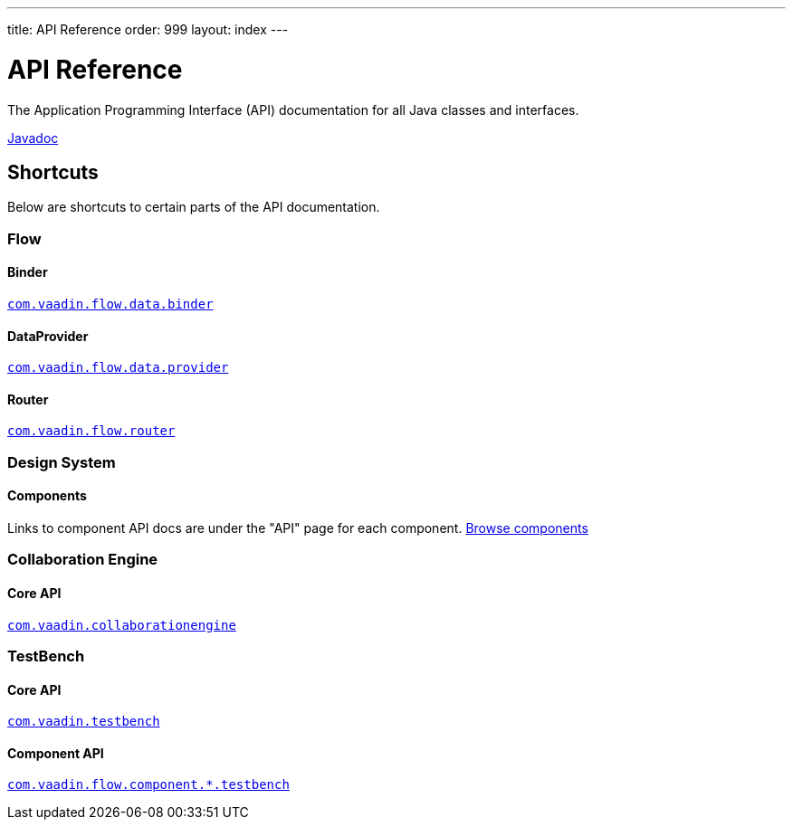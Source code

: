---
title: API Reference
order: 999
layout: index
---

= API Reference
:toclevels: 2

The Application Programming Interface (API) documentation for all Java classes and interfaces.

link:https://vaadin.com/api/platform/{moduleMavenVersion:com.vaadin:vaadin}/[Javadoc, role="button primary water"]

== Shortcuts

Below are shortcuts to certain parts of the API documentation.



[.cards.quiet]
=== Flow

[.card]
==== Binder
link:https://vaadin.com/api/platform/{moduleMavenVersion:com.vaadin:vaadin}/com/vaadin/flow/data/binder/package-summary.html[`com.vaadin.flow.data.binder`]

[.card]
==== DataProvider
link:https://vaadin.com/api/platform/{moduleMavenVersion:com.vaadin:vaadin}/com/vaadin/flow/data/provider/package-summary.html[`com.vaadin.flow.data.provider`]

[.card]
==== Router
link:https://vaadin.com/api/platform/{moduleMavenVersion:com.vaadin:vaadin}/com/vaadin/flow/router/package-summary.html[`com.vaadin.flow.router`]



[.cards.quiet]
=== Design System

[.card]
==== Components
Links to component API docs are under the "API" page for each component.
xref:{articles}/components#[Browse components]



[.cards.quiet]
=== Collaboration Engine

[.card]
==== Core API
link:https://vaadin.com/api/platform/{moduleMavenVersion:com.vaadin:vaadin}/com/vaadin/collaborationengine/package-summary.html[`com.vaadin.collaborationengine`]



[.cards.quiet]
=== TestBench

[.card]
==== Core API
link:https://vaadin.com/api/com.vaadin/vaadin-testbench-core/6.0.1/overview-summary.html[`com.vaadin.testbench`]

[.card]
==== Component API
link:https://vaadin.com/api/com.vaadin/vaadin-components-testbench/2.0.3/overview-summary.html[`com.vaadin.flow.component.*.testbench`]
